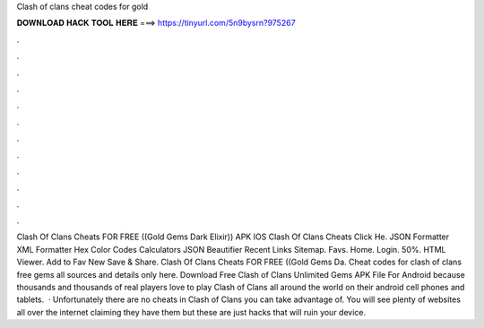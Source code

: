 Clash of clans cheat codes for gold

𝐃𝐎𝐖𝐍𝐋𝐎𝐀𝐃 𝐇𝐀𝐂𝐊 𝐓𝐎𝐎𝐋 𝐇𝐄𝐑𝐄 ===> https://tinyurl.com/5n9bysrn?975267

.

.

.

.

.

.

.

.

.

.

.

.

Clash Of Clans Cheats FOR FREE ((Gold Gems Dark Elixir)) APK IOS Clash Of Clans Cheats Click He. JSON Formatter XML Formatter Hex Color Codes Calculators JSON Beautifier Recent Links Sitemap. Favs. Home. Login. 50%. HTML Viewer. Add to Fav New Save & Share. Clash Of Clans Cheats FOR FREE ((Gold Gems Da. Cheat codes for clash of clans free gems all sources and details only here. Download Free Clash of Clans Unlimited Gems APK File For Android because thousands and thousands of real players love to play Clash of Clans all around the world on their android cell phones and tablets.  · Unfortunately there are no cheats in Clash of Clans you can take advantage of. You will see plenty of websites all over the internet claiming they have them but these are just hacks that will ruin your device.